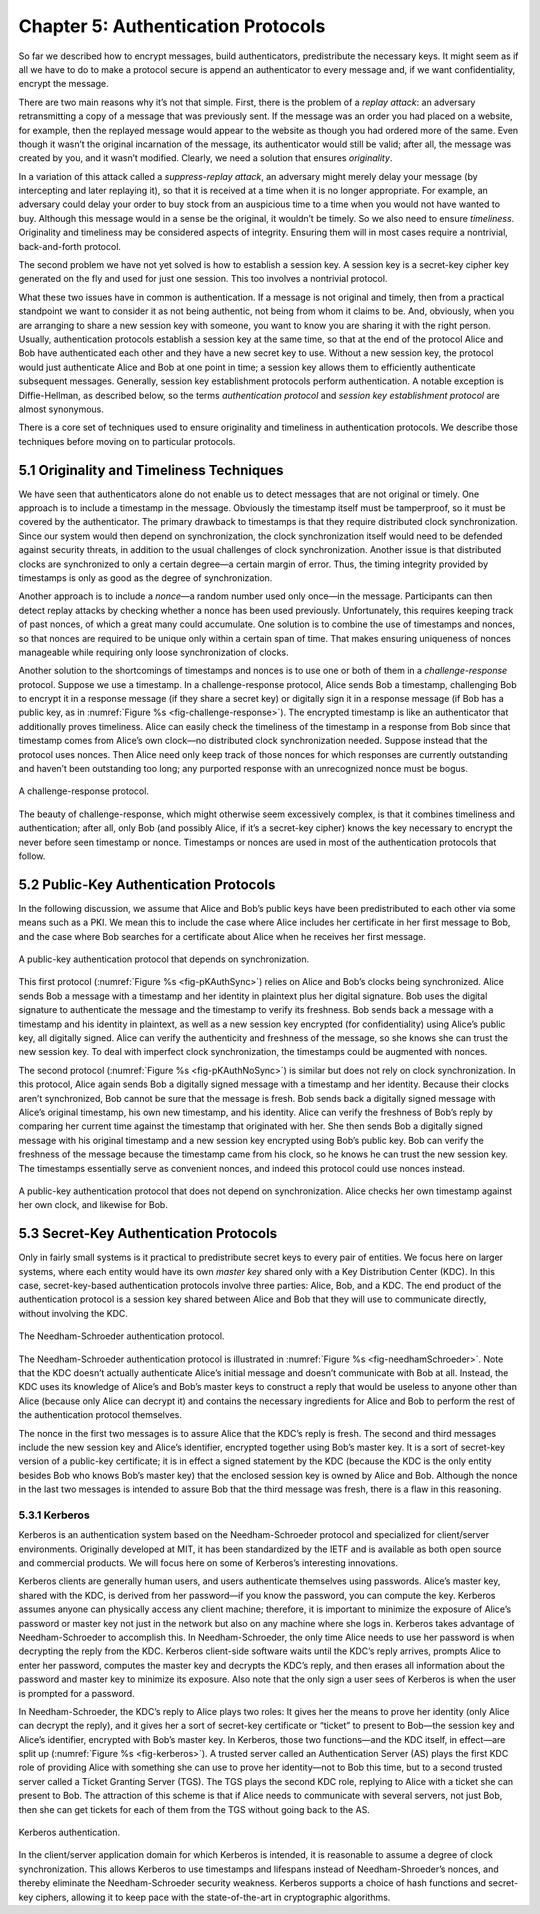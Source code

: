 Chapter 5:  Authentication Protocols
=====================================

So far we described how to encrypt messages, build authenticators,
predistribute the necessary keys. It might seem as if all we have to do
to make a protocol secure is append an authenticator to every message
and, if we want confidentiality, encrypt the message.

There are two main reasons why it’s not that simple. First, there is the
problem of a *replay attack*: an adversary retransmitting a copy of a
message that was previously sent. If the message was an order you had
placed on a website, for example, then the replayed message would appear
to the website as though you had ordered more of the same. Even though
it wasn’t the original incarnation of the message, its authenticator
would still be valid; after all, the message was created by you, and it
wasn’t modified. Clearly, we need a solution that ensures *originality*.

In a variation of this attack called a *suppress-replay attack*, an
adversary might merely delay your message (by intercepting and later
replaying it), so that it is received at a time when it is no longer
appropriate. For example, an adversary could delay your order to buy
stock from an auspicious time to a time when you would not have wanted
to buy. Although this message would in a sense be the original, it
wouldn’t be timely. So we also need to ensure *timeliness*. Originality
and timeliness may be considered aspects of integrity. Ensuring them
will in most cases require a nontrivial, back-and-forth protocol.

The second problem we have not yet solved is how to establish a session
key. A session key is a secret-key cipher key generated on the fly and
used for just one session. This too involves a nontrivial protocol.

What these two issues have in common is authentication. If a message is
not original and timely, then from a practical standpoint we want to
consider it as not being authentic, not being from whom it claims to be.
And, obviously, when you are arranging to share a new session key with
someone, you want to know you are sharing it with the right person.
Usually, authentication protocols establish a session key at the same
time, so that at the end of the protocol Alice and Bob have
authenticated each other and they have a new secret key to use. Without
a new session key, the protocol would just authenticate Alice and Bob at
one point in time; a session key allows them to efficiently authenticate
subsequent messages. Generally, session key establishment protocols
perform authentication. A notable exception is Diffie-Hellman, as
described below, so the terms *authentication protocol* and *session key
establishment protocol* are almost synonymous.

There is a core set of techniques used to ensure originality and
timeliness in authentication protocols. We describe those techniques
before moving on to particular protocols.

5.1 Originality and Timeliness Techniques
-------------------------------------------

We have seen that authenticators alone do not enable us to detect
messages that are not original or timely. One approach is to include a
timestamp in the message. Obviously the timestamp itself must be
tamperproof, so it must be covered by the authenticator. The primary
drawback to timestamps is that they require distributed clock
synchronization. Since our system would then depend on synchronization,
the clock synchronization itself would need to be defended against
security threats, in addition to the usual challenges of clock
synchronization. Another issue is that distributed clocks are
synchronized to only a certain degree—a certain margin of error. Thus,
the timing integrity provided by timestamps is only as good as the
degree of synchronization.

Another approach is to include a *nonce*—a random number used only
once—in the message. Participants can then detect replay attacks by
checking whether a nonce has been used previously. Unfortunately, this
requires keeping track of past nonces, of which a great many could
accumulate. One solution is to combine the use of timestamps and nonces,
so that nonces are required to be unique only within a certain span of
time. That makes ensuring uniqueness of nonces manageable while
requiring only loose synchronization of clocks.

Another solution to the shortcomings of timestamps and nonces is to
use one or both of them in a *challenge-response* protocol. Suppose we
use a timestamp. In a challenge-response protocol, Alice sends Bob a
timestamp, challenging Bob to encrypt it in a response message (if
they share a secret key) or digitally sign it in a response message
(if Bob has a public key, as in :numref:`Figure %s
<fig-challenge-response>`). The encrypted timestamp is like an
authenticator that additionally proves timeliness. Alice can easily
check the timeliness of the timestamp in a response from Bob since
that timestamp comes from Alice’s own clock—no distributed clock
synchronization needed. Suppose instead that the protocol uses
nonces. Then Alice need only keep track of those nonces for which
responses are currently outstanding and haven’t been outstanding too
long; any purported response with an unrecognized nonce must be bogus.

.. _fig-challenge-response:
.. figure:: figures/f08-07-9780123850591.png
   :width: 450px
   :align: center

   A challenge-response protocol.

The beauty of challenge-response, which might otherwise seem excessively
complex, is that it combines timeliness and authentication; after all,
only Bob (and possibly Alice, if it’s a secret-key cipher) knows the key
necessary to encrypt the never before seen timestamp or nonce.
Timestamps or nonces are used in most of the authentication protocols
that follow.

5.2 Public-Key Authentication Protocols
-----------------------------------------

In the following discussion, we assume that Alice and Bob’s public keys
have been predistributed to each other via some means such as a PKI. We
mean this to include the case where Alice includes her certificate in
her first message to Bob, and the case where Bob searches for a
certificate about Alice when he receives her first message.

.. _fig-pKAuthSync:
.. figure:: figures/f08-08-9780123850591.png
   :width: 600px
   :align: center

   A public-key authentication protocol that depends on synchronization.

This first protocol (:numref:`Figure %s <fig-pKAuthSync>`) relies on
Alice and Bob’s clocks being synchronized. Alice sends Bob a message
with a timestamp and her identity in plaintext plus her digital
signature. Bob uses the digital signature to authenticate the message
and the timestamp to verify its freshness. Bob sends back a message
with a timestamp and his identity in plaintext, as well as a new
session key encrypted (for confidentiality) using Alice’s public key,
all digitally signed. Alice can verify the authenticity and freshness
of the message, so she knows she can trust the new session key. To
deal with imperfect clock synchronization, the timestamps could be
augmented with nonces.

The second protocol (:numref:`Figure %s <fig-pKAuthNoSync>`) is
similar but does not rely on clock synchronization. In this protocol,
Alice again sends Bob a digitally signed message with a timestamp and
her identity.  Because their clocks aren’t synchronized, Bob cannot be
sure that the message is fresh. Bob sends back a digitally signed
message with Alice’s original timestamp, his own new timestamp, and
his identity. Alice can verify the freshness of Bob’s reply by
comparing her current time against the timestamp that originated with
her. She then sends Bob a digitally signed message with his original
timestamp and a new session key encrypted using Bob’s public key. Bob
can verify the freshness of the message because the timestamp came
from his clock, so he knows he can trust the new session key. The
timestamps essentially serve as convenient nonces, and indeed this
protocol could use nonces instead.

.. _fig-pKAuthNoSync:
.. figure:: figures/f08-09-9780123850591.png
   :width: 500px
   :align: center

   A public-key authentication protocol that does not depend on
   synchronization. Alice checks her own timestamp against her own clock,
   and likewise for Bob.


5.3 Secret-Key Authentication Protocols
-----------------------------------------

Only in fairly small systems is it practical to predistribute secret
keys to every pair of entities. We focus here on larger systems, where
each entity would have its own *master key* shared only with a Key
Distribution Center (KDC). In this case, secret-key-based authentication
protocols involve three parties: Alice, Bob, and a KDC. The end product
of the authentication protocol is a session key shared between Alice and
Bob that they will use to communicate directly, without involving the
KDC.

.. _fig-needhamSchroeder:
.. figure:: figures/f08-10-9780123850591.png
   :width: 500px
   :align: center

   The Needham-Schroeder authentication protocol.

The Needham-Schroeder authentication protocol is illustrated in
:numref:`Figure %s <fig-needhamSchroeder>`. Note that the KDC doesn’t
actually authenticate Alice’s initial message and doesn’t communicate
with Bob at all. Instead, the KDC uses its knowledge of Alice’s and
Bob’s master keys to construct a reply that would be useless to anyone
other than Alice (because only Alice can decrypt it) and contains the
necessary ingredients for Alice and Bob to perform the rest of the
authentication protocol themselves.

The nonce in the first two messages is to assure Alice that the KDC’s
reply is fresh. The second and third messages include the new session
key and Alice’s identifier, encrypted together using Bob’s master key.
It is a sort of secret-key version of a public-key certificate; it is in
effect a signed statement by the KDC (because the KDC is the only entity
besides Bob who knows Bob’s master key) that the enclosed session key is
owned by Alice and Bob. Although the nonce in the last two messages is
intended to assure Bob that the third message was fresh, there is a flaw
in this reasoning.

5.3.1 Kerberos
~~~~~~~~~~~~~~~~

Kerberos is an authentication system based on the Needham-Schroeder
protocol and specialized for client/server environments. Originally
developed at MIT, it has been standardized by the IETF and is available
as both open source and commercial products. We will focus here on some
of Kerberos’s interesting innovations.

Kerberos clients are generally human users, and users authenticate
themselves using passwords. Alice’s master key, shared with the KDC, is
derived from her password—if you know the password, you can compute the
key. Kerberos assumes anyone can physically access any client machine;
therefore, it is important to minimize the exposure of Alice’s password
or master key not just in the network but also on any machine where she
logs in. Kerberos takes advantage of Needham-Schroeder to accomplish
this. In Needham-Schroeder, the only time Alice needs to use her
password is when decrypting the reply from the KDC. Kerberos client-side
software waits until the KDC’s reply arrives, prompts Alice to enter her
password, computes the master key and decrypts the KDC’s reply, and then
erases all information about the password and master key to minimize its
exposure. Also note that the only sign a user sees of Kerberos is when
the user is prompted for a password.

In Needham-Schroeder, the KDC’s reply to Alice plays two roles: It
gives her the means to prove her identity (only Alice can decrypt the
reply), and it gives her a sort of secret-key certificate or “ticket”
to present to Bob—the session key and Alice’s identifier, encrypted
with Bob’s master key. In Kerberos, those two functions—and the KDC
itself, in effect—are split up (:numref:`Figure %s <fig-kerberos>`). A
trusted server called an Authentication Server (AS) plays the first
KDC role of providing Alice with something she can use to prove her
identity—not to Bob this time, but to a second trusted server called a
Ticket Granting Server (TGS). The TGS plays the second KDC role,
replying to Alice with a ticket she can present to Bob. The attraction
of this scheme is that if Alice needs to communicate with several
servers, not just Bob, then she can get tickets for each of them from
the TGS without going back to the AS.

.. _fig-kerberos:
.. figure:: figures/f08-11-9780123850591.png
   :width: 600px
   :align: center

   Kerberos authentication.

In the client/server application domain for which Kerberos is intended,
it is reasonable to assume a degree of clock synchronization. This
allows Kerberos to use timestamps and lifespans instead of
Needham-Shroeder’s nonces, and thereby eliminate the Needham-Schroeder
security weakness. Kerberos supports a choice of hash functions and
secret-key ciphers, allowing it to keep pace with the state-of-the-art
in cryptographic algorithms.
